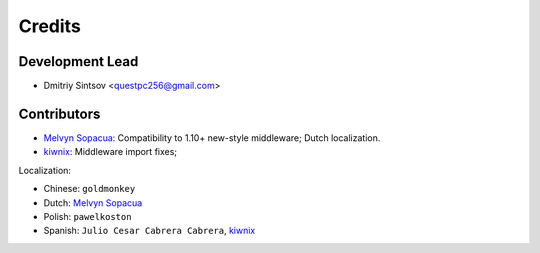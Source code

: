 =======
Credits
=======

.. _kiwnix: https://github.com/Dmitri-Sintsov/django-jinja-knockout/commits?author=kiwnix
.. _Melvyn Sopacua: https://github.com/Dmitri-Sintsov/django-jinja-knockout/commits?author=melvyn-sopacua

Development Lead
----------------

* Dmitriy Sintsov <questpc256@gmail.com>

Contributors
------------

* `Melvyn Sopacua`_: Compatibility to 1.10+ new-style middleware; Dutch localization.
* `kiwnix`_: Middleware import fixes;

Localization:

* Chinese: ``goldmonkey``
* Dutch: `Melvyn Sopacua`_
* Polish: ``pawelkoston``
* Spanish: ``Julio Cesar Cabrera Cabrera``, `kiwnix`_
